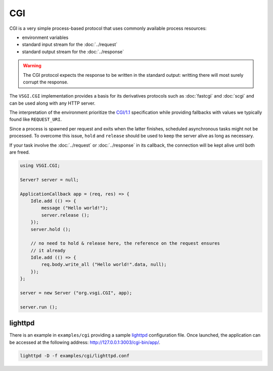 CGI
===

CGI is a very simple process-based protocol that uses commonly available
process resources:

-   environment variables
-   standard input stream for the :doc:`../request`
-   standard output stream for the :doc:`../response`

.. warning::

    The CGI protocol expects the response to be written in the standard output:
    writting there will most surely corrupt the response.

The ``VSGI.CGI`` implementation provides a basis for its derivatives protocols
such as :doc:`fastcgi` and :doc:`scgi` and can be used along with any HTTP
server.

The interpretation of the environment prioritize the `CGI/1.1`_ specification
while providing fallbacks with values we typically found like ``REQUEST_URI``.

.. _CGI/1.1: http://tools.ietf.org/html/draft-robinson-www-interface-00

Since a process is spawned per request and exits when the latter finishes,
scheduled asynchronous tasks might not be processed. To overcome this issue,
``hold`` and ``release`` should be used to keep the server alive as long as
necessary.

If your task involve the :doc:`../request` or :doc:`../response` in its
callback, the connection will be kept alive until both are freed.

.. code:: vala

    using VSGI.CGI;

    Server? server = null;

    ApplicationCallback app = (req, res) => {
        Idle.add (() => {
            message ("Hello world!");
            server.release ();
        });
        server.hold ();

        // no need to hold & release here, the reference on the request ensures
        // it already
        Idle.add (() => {
            req.body.write_all ("Hello world!".data, null);
        });
    };

    server = new Server ("org.vsgi.CGI", app);

    server.run ();

lighttpd
--------

There is an example in ``examples/cgi`` providing a sample `lighttpd`_
configuration file. Once launched, the application can be accessed at the
following address: http://127.0.0.1:3003/cgi-bin/app/.

.. _lighttpd: http://www.lighttpd.net/

.. code-block:: bash

    lighttpd -D -f examples/cgi/lighttpd.conf

